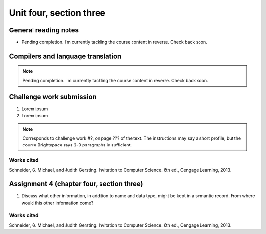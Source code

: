 .. I'm on page 214/574 right now <-- NOT STARTED
.. Challenge work required, page 467 question 6 <-- NOT STARTED
.. assignment 4 is one exercise from chapter 9, 10, 11, and 12
.. QUESTION KEY
.. chapter 9, page 467, question 5.
.. chapter 10, page 523, question 8
.. chapter 11, page 572, question 17.
.. chapter 12, page 618, question 38.


Unit four, section three
++++++++++++++++++++++++++


General reading notes
======================

* Pending completion. I'm currently tackling the course content in reverse. Check back soon.


Compilers and language translation
====================================

.. note::
   Pending completion. I'm currently tackling the course content in reverse. Check back soon.



Challenge work submission
===========================

1. Lorem ipsum
2. Lorem ipsum


.. note:: 
   Corresponds to challenge work #?, on page ??? of the text. The instructions may say a short profile, but the course Brightspace says 2-3 paragraphs is sufficient.



Works cited
~~~~~~~~~~~~
Schneider, G. Michael, and Judith Gersting. Invitation to Computer Science. 6th ed., Cengage Learning, 2013.


Assignment 4 (chapter four, section three)
===========================================

1.  Discuss what other information, in addition to name and data type, might be kept in a semantic record. From where would this other information come?



Works cited
~~~~~~~~~~~~
Schneider, G. Michael, and Judith Gersting. Invitation to Computer Science. 6th ed., Cengage Learning, 2013.

